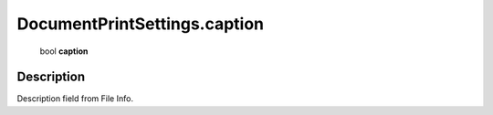 .. _DocumentPrintSettings.caption:

================================================
DocumentPrintSettings.caption
================================================

   bool **caption**


Description
-----------

Description field from File Info.

